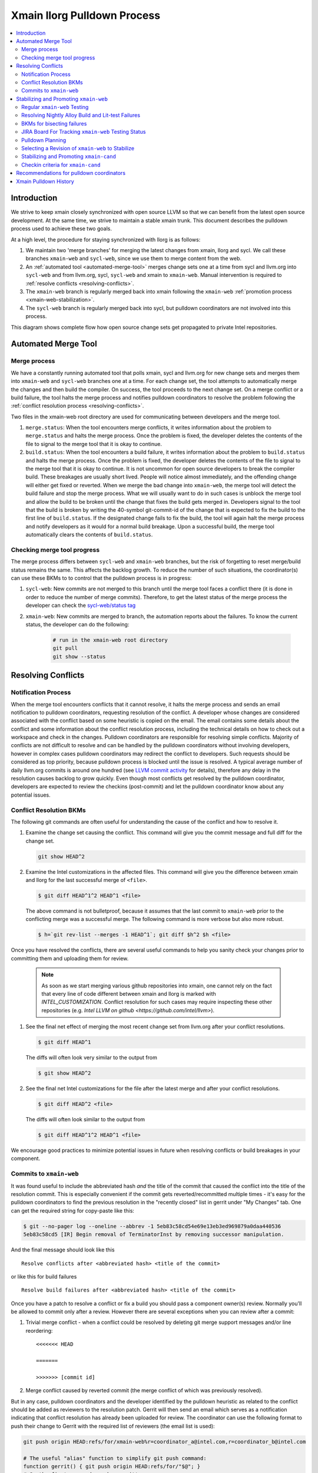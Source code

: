 ============================
Xmain llorg Pulldown Process
============================

.. contents::
   :local:

Introduction
============

We strive to keep xmain closely synchronized with open source LLVM so that
we can benefit from the latest open source development. At the same time, we
strive to maintain a stable xmain trunk. This document describes the pulldown
process used to achieve these two goals.

At a high level, the procedure for staying synchronized with llorg is as
follows:

#. We maintain two 'merge branches' for merging the latest changes from xmain,
   llorg and sycl. We call these branches ``xmain-web`` and ``sycl-web``,
   since we use them to merge content from the web.
#. An :ref:`automated tool <automated-merge-tool>` merges change sets one
   at a time from sycl and llvm.org into ``sycl-web`` and from llvm.org,
   sycl, ``sycl-web`` and xmain to ``xmain-web``. Manual intervention is
   required to :ref:`resolve conflicts <resolving-conflicts>`.
#. The ``xmain-web`` branch is regularly merged back into xmain following the
   ``xmain-web`` :ref:`promotion process <xmain-web-stabilization>`.
#. The ``sycl-web`` branch is regularly merged back into sycl, but pulldown
   coordinators are not involved into this process.

This diagram shows complete flow how open source change sets get propagated to
private Intel repositories.

.. image:: llorg-pdown-flow.png

.. _automated-merge-tool:

Automated Merge Tool
====================

Merge process
--------------------
We have a constantly running automated tool that polls xmain, sycl and llvm.org
for new change sets and merges them into ``xmain-web`` and ``sycl-web`` branches
one at a time. For each change set, the tool attempts to automatically merge the
changes and then build the compiler. On success, the tool proceeds to the next
change set. On a merge conflict or a build failure, the tool halts the merge
process and notifies pulldown coordinators to resolve the problem following the
:ref:`conflict resolution process <resolving-conflicts>`.

Two files in the xmain-web root directory are used for communicating between
developers and the merge tool.

#. ``merge.status``: When the tool encounters merge conflicts, it writes
   information about the problem to ``merge.status`` and halts the merge
   process. Once the problem is fixed, the developer deletes the contents of
   the file to signal to the merge tool that it is okay to continue.

#. ``build.status``: When the tool encounters a build failure, it writes
   information about the problem to ``build.status`` and halts the merge
   process. Once the problem is fixed, the developer deletes the contents of
   the file to signal to the merge tool that it is okay to continue.
   It is not uncommon for open source developers to break the
   compiler build. These breakages are usually short lived. People will notice
   almost immediately, and the offending change will either get fixed or
   reverted. When we merge the bad change into ``xmain-web``, the merge tool
   will detect the build failure and stop the merge process. What we will
   usually want to do in such cases is unblock the merge tool and allow the
   build to be broken until the change that fixes the build gets merged in.
   Developers signal to the tool that the build is broken by writing the
   40-symbol git-commit-id of the change that is expected to fix the build to
   the first line of ``build.status``. If the designated change fails to fix
   the build, the tool will again halt the merge process and notify developers
   as it would for a normal build breakage. Upon a successful build, the merge
   tool automatically clears the contents of ``build.status``.

Checking merge tool progress
--------------------
The merge process differs between ``sycl-web`` and ``xmain-web`` branches, but
the risk of forgetting to reset merge/build status remains the same. This
affects the backlog growth. To reduce the number of such situations, the
coordinator(s) can use these BKMs to to control that the pulldown process is in
progress:

#. ``sycl-web``: New commits are not merged to this branch until the merge tool
   faces a conflict there (it is done in order to reduce the number of merge
   commits). Therefore, to get the latest status of the merge process the
   developer can check the `sycl-web/status tag
   <https://github.com/otcshare/llvm/releases/tag/sycl-web%2Fstatus>`_
#. ``xmain-web``: New commits are merged to branch, the automation reports about
   the failures. To know the current status, the developer can do the following:

    .. code-block:: bash

     # run in the xmain-web root directory
     git pull
     git show --status

.. _resolving-conflicts:

Resolving Conflicts
===================

Notification Process
--------------------
When the merge tool encounters conflicts that it cannot resolve, it halts the
merge process and sends an email notification to pulldown coordinators,
requesting resolution of the conflict. A developer whose changes are considered
associated with the conflict based on some heuristic is copied on the email.
The email contains some details about the conflict and some information about
the conflict resolution process, including the technical details on how to
check out a workspace and check in the changes.
Pulldown coordinators are responsible for resolving simple conflicts. Majority
of conflicts are not difficult to resolve and can be handled by the pulldown
coordinators without involving developers, however in complex cases pulldown
coordinators may redirect the conflict to developers. Such requests should be
considered as top priority, because pulldown process is blocked until the issue
is resolved. A typical average number of daily llvm.org commits is around one
hundred (see `LLVM commit activity <https://github.com/llvm/llvm-project/graphs/commit-activity>`_
for details), therefore any delay in the resolution causes backlog to grow
quickly. Even though most conflicts get resolved by the pulldown coordinator,
developers are expected to review the checkins (post-commit) and let the
pulldown coordinator know about any potential issues.

Conflict Resolution BKMs
------------------------
The following git commands are often useful for understanding the cause of the
conflict and how to resolve it.

#. Examine the change set causing the conflict. This command will give you the
   commit message and full diff for the change set.

   .. code-block:: bash

     git show HEAD^2

#. Examine the Intel customizations in the affected files. This command will
   give you the difference between xmain and llorg for the last successful
   merge of ``<file>``.

   .. code-block:: bash

     $ git diff HEAD^1^2 HEAD^1 <file>

   The above command is not bulletproof, because it assumes that the last
   commit to ``xmain-web`` prior to the conflicting merge was a successful
   merge. The following command is more verbose but also more robust.

   .. code-block:: bash

     $ h=`git rev-list --merges -1 HEAD^1`; git diff $h^2 $h <file>

Once you have resolved the conflicts, there are several useful commands to help
you sanity check your changes prior to committing them and uploading them for
review.

   .. note:: As soon as we start merging various github repositories into xmain,
             one cannot rely on the fact that every line of code different
             between xmain and llorg is marked with `INTEL_CUSTOMIZATION`.
             Conflict resolution for such cases may require inspecting
             these other repositories (e.g. `Intel LLVM on github <https://github.com/intel/llvm>`).

#. See the final net effect of merging the most recent change set from
   llvm.org after your conflict resolutions.

   .. code-block:: bash

     $ git diff HEAD^1

   The diffs will often look very similar to the output from

   .. code-block:: bash

     $ git show HEAD^2

#. See the final net Intel customizations for the file after the latest merge
   and after your conflict resolutions.

   .. code-block:: bash

     $ git diff HEAD^2 <file>

   The diffs will often look similar to the output from

   .. code-block:: bash

     $ git diff HEAD^1^2 HEAD^1 <file>

We encourage good practices to minimize potential issues in future when
resolving conflicts or build breakages in your component.

Commits to ``xmain-web``
------------------------
It was found useful to include the abbreviated hash *and* the title of the
commit that caused the conflict into the title of the resolution commit. This is
especially convenient if the commit gets reverted/recommitted multiple times -
it's easy for the pulldown coordinators to find the previous resolution in the
"recently closed" list in gerrit under "My Changes" tab. One can get the
required string for copy-paste like this:

.. code-block:: bash

  $ git --no-pager log --oneline --abbrev -1 5eb83c58cd54e69e13eb3ed969879a0daa440536
  5eb83c58cd5 [IR] Begin removal of TerminatorInst by removing successor manipulation.

And the final message should look like this

::

   Resolve conflicts after <abbreviated hash> <title of the commit>

or like this for build failures

::

   Resolve build failures after <abbreviated hash> <title of the commit>

Once you have a patch to resolve a conflict or fix a build you should pass a
component owner(s) review. Normally you'll be allowed to commit only after a
review. However there are several exceptions when you can review after a commit:

#. Trivial merge conflict - when a conflict could be resolved by deleting git
   merge support messages and/or line reordering:

   ::

     <<<<<<< HEAD

     =======

     >>>>>>> [commit id]

#. Merge conflict caused by reverted commit (the merge conflict of which was
   previously resolved).

But in any case, pulldown coordinators and the developer identified by the
pulldown heuristic as related to the conflict should be added as reviewers to
the resolution patch. Gerrit will then send an email which serves as a
notification indicating that conflict resolution has already been uploaded
for review. The coordinator can use the following format to push their change
to Gerrit with the required list of reviewers (the email list is used):

.. code-block:: bash

   git push origin HEAD:refs/for/xmain-web%r=coordinator_a@intel.com,r=coordinator_b@intel.com

   # The useful "alias" function to simplify git push command:
   function gerrit() { git push origin HEAD:refs/for/"$@"; }
   # So the first command can be rewritten as:
   gerrit xmain-web%r=coordinator_a@intel.com,r=coordinator_b@intel.com


.. _xmain-web-stabilization:

Stabilizing and Promoting ``xmain-web``
=======================================
Periodically, we will want to merge the ``xmain-web`` branch back into xmain.
This section describes that process. At a high level, what we do is as follows.

#. Regularly run xmain checkin testing on the ``xmain-web`` branch.

#. Select a revision of ``xmain-web`` to stabilize. Fast forward the
   ``xmain-cand`` branch to that point.

#. Fix all the issues in ``xmain-cand`` and merge it back into xmain.

Regular ``xmain-web`` Testing
-----------------------------
Once a day, the merge tool will run more extensive testing on the ``xmain-web``
branch. It will specifically run the xmain checkin (xmain_checkin_pulldown)
requirements via alloy, using xmain at the most recent nightly tag as a reference.
The results are sent via email to the pulldown coordinator, who can work with
the development teams to analyze and fix any problems.

Please note that we purposely turned "-Werror" (-DCMAKE_ENABLE_WERROR) *off* in
our ``xmain-web`` nightly alloy testing (it's still enabled in ``xmain-cand``
though) - see `CMPLRS-51401 <https://jira.devtools.intel.com/browse/CMPLRS-51401>`_.
The reason is simple - fixing the warnings is relatively simple and does not
really affect the candidate selection. On the other hand, fixing failures on
different tests from Alloy runs (and especially runfails) is much more difficult
and we probably don't want to start a candidate from a revision with such
failures. Ability to proceed with the Alloy testing even in the presense of
warnings in the build (which are often in the upstream, even though don't
usually exist for a long time) is very helpful for choosing a good candidate.

If you want to check on the status of in-progress ``xmain-web`` testing, you
can use the ``amt`` tool on Windows and search for jobs with owner
``sys_iclsrc`` that are testing ``xmain-web``.

Resolving Nightly Alloy Build and Lit-test Failures
---------------------------------------------------
Unlike the build errors of xmainefi2linux_debug or conflicts after a merge
from llvm.org, build errors for other compilers and lit test fails caught by
the nightly ``xmain-web`` testing do not halt the pulldown automation. As a
result, submitting a fix for any such fail causes silent suspension of the
automation tool and disrupts the process. To avoid this we should follow any
one of the following approaches:

#. Wait for the tool to halt for next merge conflict or build issue to commit
   the fix. This approach is good for a single, non-critical fix. However
   it may cause delay in the candidate generation process.

#. Halt the tool manually and then commit the fix. This approach eliminates
   the dependency on the merge conflicts and is good for bulk of fixes.

Manual halting can be done by adding the following statement

::

   HALT notify <comma-separated-list-of-emails-or-users>

to any of the ``<top ws>/merge.status`` or ``<top ws>/build.status`` files. When
tool finds out the HALT line the very 1st time, it sends email notifications
to all the listed users (if specified), coordinators and the commit author.
Once the fix is submitted, these files should be cleared to resume the automation.

BKMs for bisecting failures
---------------------------
Opensource or xmain changes often cause new unexpected failures either in LIT or
in alloy testing in xmain-web and pulldown coordinators are expected to analyse
and in most cases fix them. Analysis process usually starts from finding the
commit that introduced the corresponding failure.

You should start from finding the last commit to the trunk that does yet not
have the failure and then iteratively merge commits from other branches until
you find the guilty one.

Graphical view of all commits can help you in this process. You can get it using
the following git command

   .. code-block:: bash

     $ git log --graph --oneline
     * 81579eb Resolve conflicts after dffa0a2 [NFC] Workaround for CMPLRTOOLS-16511: force python 2.7.
     *   a49f7bd Merge from 'xmain' to 'xmain-web'
     |\
     | * dffa0a2 [NFC] Workaround for CMPLRTOOLS-16511: force python 2.7.
     | * 5003211 [VecClone] Replace the values of the uniform and linear parameters with their addresses in llvm.directive.region.entry()
     | * 4cf7edd cmplrllvm-9029: rewrite loop_count parser, move parer from lexer to parser, so that LookAhead can used.
     | * 8de2a17 [VPlan][LoopCFU] Properly handle non-phi live-outs of the inner loop
     * | 22d3586 Resolve conflicts after 51dcb29 [lld-link] diagnose undefined symbols before LTO when possible

At the first step you need to identify the last commit on the trunc that does
not yet have the problem. You can do it by iteratively resetting current HEAD to
approptiate commit on the trunc and then checking if it has the problem.

For this example, let's assume that you have identified that problem exists on
81579eb, but does not on 22d3586. That means it was introduced by one of the
four commits 8de2a17..dffa0a2. You can identify the exact commit by iteratively
merging them to the trunc as follows

   .. code-block:: bash

     $ git reset 22d3586 --hard
     $ git merge 4cf7edd
     $ git log --graph --oneline
     *   d4a723a Merge commit '4cf7edd' into topic
     |\
     | * 4cf7edd cmplrllvm-9029: rewrite loop_count parser, move parer from lexer to parser, so that LookAhead can used.
     | * 8de2a17 [VPlan][LoopCFU] Properly handle non-phi live-outs of the inner loop
     * | 22d3586 Resolve conflicts after 51dcb29 [lld-link] diagnose undefined symbols before LTO when possible

JIRA Board For Tracking ``xmain-web`` Testing Status
----------------------------------------------------
For every non-trivial issue in ``xmain-web`` that regular testing reveals,
the pulldown coordinator should submit a JIRA tracker to the corresponding
component. The tracker summary should start with ``[xmain-web]`` tag.

The overall progress can be monitored at the following board:
`JIRA xmain-web status board <https://jira.devtools.intel.com/secure/RapidBoard.jspa?rapidView=10643&view=detail>`_.

Pulldown Planning
-----------------
The pulldown coordinator is expected to periodically merge ``xmain-web`` changes
back to ``xmain``. Usually that should be done bi-weekly, however all pulldowns
must be aligned with the ``xmain`` release schedule (see
`DPCPP release schedule <https://wiki.ith.intel.com/display/DPCPP/DPCPP+release+schedule>`_).
Per agreement with the process team pulldowns are expected to be
completed not later than one week before the code cutoff in ``xmain``. Therefore
pulldown coordinator should carefully plan when to start the pulldown keeping in
mind that ``xmain-cand`` stabilization usually requires running full alloy
testing (average time is ~12 hours, but it may vary depending on netbatch load)
at least two times (one before starting stabilization, and another for preparing
checkin request) as well as running several partial alloy testings (2-6 hours)
for validating intermediate fixes.

Selecting a Revision of ``xmain-web`` to Stabilize
--------------------------------------------------
The pulldown coordinator can decide which revision of ``xmain-web`` is a good
candidate for stabilization and promotion based on the results from regular
alloy testing. Once a revision is selected, the ``xmain-cand`` branch is
updated to that revision using the following process.

   .. code-block:: bash

     $ ics mk xmain-cand-ws xmain-cand head -git
     <copy the heads.txt attachment from the alloy results to $ICS_WSDIR>
     $ ./update-xmain-cand.sh

Alternatively, the following command will create the heads.txt file with the
current state of the repository:

   .. code-block:: bash

     <the command must be executed from xmain-web>
     $ repo forall -c 'echo $REPO_PATH:`git rev-list -1 HEAD`' > heads.txt

This is especially useful if all the remaining issues were just fixed in the
current ``xmain-web`` and we want to start our ``xmain-cand`` right from it.

To make sure a specific commitID gets merged the following commands can be
used (you might want to use origin/xmain-web instead of HEAD):

   .. code-block:: bash

     $ cd llvm
     $ git merg-base --is-ancestor <commitID> HEAD && echo MERGED

You might want to use bare "git merge" command if you need to merge
a required commit.


Stabilizing and Promoting ``xmain-cand``
----------------------------------------
Fixes for test failures are committed to the ``xmain-cand`` branch. Once all
known failures have been solved, final promotion testing can be done following
the normal branch promotion process, e.g.

   .. code-block:: bash

     $ ics mk xmain-promo-ws xmain head -git
     $ ics merge xmain-cand head
     $ alloy run -file xmain_checkin_pulldown -notify
     <Request gatekeeper approval>
     $ ics merge -push

`ics merge -push` tries to push the results of the previous merge to ``xmain``
branch via fast-forwarding. If that merge commit cannot be fast-forwarded,
a new merge is created without making any push to ``xmain``. At this point,
at least a local testing must be done by running `ics build check-all` before
pushing the second merge again. Please note, xmain gatekeeper might require
full testing depending on the nature of the conflicts.

Note the difference from regular checkin :ref:`testing-requirements`.
`xmain_checkin_pulldown` required for promotion contains some additional testing
that we don't run for ordinary commits.

Once promotion is complete, pulldown automation in ``xmain-cand`` (both
auto-merging from ``xmain`` to ``xmain-cand`` and nightly testing) is
temporarily suspended by the tool until new ``xmain-cand`` gets taken.

Checkin criteria for ``xmain-cand``
-----------------------------------
Checkin criteria for pulldown is basically the same as for any other change and
the final decision is done by the xmain gatekeeper. The main exception is the
process of addressing performance regressions. Unlike regular checkin requests
we do allow the pulldown to decrease performance and do not require the
coordinators to analyze such regression prior to promotion. Instead a JIRA against
project "Compiler Performance Tracking" (CMPLRPTA) setting component to
"LLVM Performance Analysis" and assignee to "Automatic" should be submitted listing
the performance drops from the Alloy testing. Depending on the current
organizational goals it might be preferred to split the regressions into two
parts - important ones and those that have lower priority.

However, as the scope and effect of work for the pulldown coordinator might
differ from the usual patches he/she works on, here is a brief reference to
judge the quality of the chosen ``xmain-cand`` regarding its stability (as
opposite to generated code performance):

.. _xmain-pulldown-with-lit-failures:

* Any build/LIT-tests failure is a blocking issue.

  - That probably might be weakened for Windows in some special circumstances but
    an explicit approval from the gatekeeper is required for that.

* Any failures in SPEC CPU suites block the pulldown.

* For non-SPEC CPU benchmarks:

  - Compfails with asserts or crashes (SEGV and similar) in the compiler block
    the promotion.

  - Compfails due to valid errors emitted by the FE (especially under `-Werror`
    option) might be allowed by the gatekeeper but the decision will be made on
    a case by case basis. We don't expect such situation to happen often though.

  - Not analyzed runfail obviously block the pulldown. Once analyzed, decision
    is made based on the nature of the runfail. If it's caused by the
    miscompilation or other bug in the compiler, the promotion is blocked.
    Otherwise (issue in the benchmark sources, e.g. due to UB in the source
    code) it's reasonable to ask gatekeeper to approve the promotion even with
    such a runfail.

* Other failures reported/found by the Alloy testing usually do not block the
  promotion unless they're massive. In such cases it's required to create bug
  reports against suspected components and include them into the checkin
  questionnaire.

  Some deeper initial analysis is welcome as it will ease the gatekeeper's work
  on assessing the severeness of the fails and will allow to get an approve for
  the pulldown faster, so such analysis is worth doing.

Recommendations for pulldown coordinators
=========================================

* Build local xmain-web workspaces with “-Werror” enabled. This allow promptly
  catching warnings that will be exposed as errors once “-Werror” flag will be
  enabled (in xmain-cand).

* Copy failed LIT tests in gerrit comments after each conflict resolution.
  This makes triaging easier, since the time interval when new LIT failure
  occured can be easily detected.

* Pulldown coordination duties are usually split between two coordinators from
  different timezones (US and PRC or Russia) to have 24 hours coverage. So, for
  complicated conflicts or build breakages which cannot be resolved by end of
  workday upload partial changes to gerrit for the partner to pick it up and
  continue.

Xmain Pulldown History
======================

.. image:: llorg-pdown-progress.png
